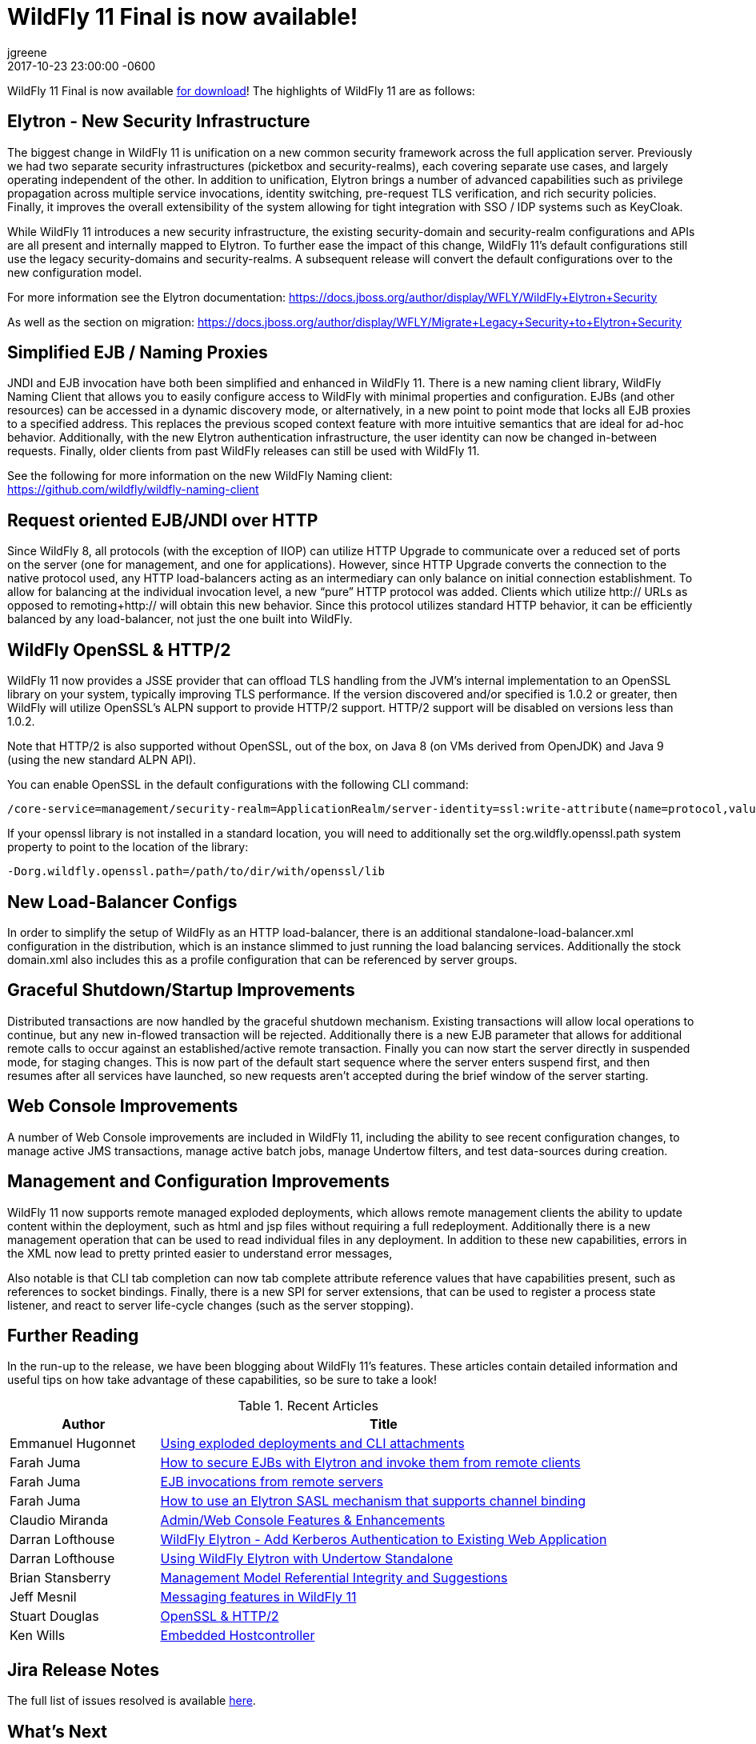 = WildFly 11 Final is now available!
jgreene
2017-10-23
:revdate: 2017-10-23 23:00:00 -0600
:jbake-tags: [announcement, release]
:jbake-type: post
:source-highlighter: coderay

WildFly 11 Final is now available link:{base_url}/downloads[for download]!  The highlights of WildFly 11 are as follows:

Elytron - New Security Infrastructure
-------------------------------------
The biggest change in WildFly 11 is unification on a new common security framework across the full application server.  Previously we had two separate security infrastructures (picketbox and security-realms), each covering separate use cases, and largely operating independent of the other. In addition to unification, Elytron brings a number of advanced capabilities such as privilege propagation across multiple service invocations, identity switching, pre-request TLS verification, and rich security policies. Finally, it improves the overall extensibility of the system allowing for tight integration with SSO / IDP systems such as KeyCloak. 

While WildFly 11 introduces a new security infrastructure, the existing security-domain and security-realm configurations and APIs are all present and internally mapped to Elytron. To further ease the impact of this change, WildFly 11’s default configurations still use the legacy security-domains and security-realms. A subsequent release will convert the default configurations over to the new configuration model. 

For more information see the Elytron documentation:
https://docs.jboss.org/author/display/WFLY/WildFly+Elytron+Security

As well as the section on migration:
https://docs.jboss.org/author/display/WFLY/Migrate+Legacy+Security+to+Elytron+Security

Simplified EJB / Naming Proxies
-------------------------------
JNDI and EJB invocation have both been simplified and enhanced in WildFly 11. There is a new naming client library, WildFly Naming Client that allows you to easily configure access to WildFly with minimal properties and configuration. EJBs (and other resources) can be accessed in a dynamic discovery mode, or alternatively, in a new point to point mode that locks all EJB proxies to a specified address. This replaces the previous scoped context feature with more intuitive semantics that are ideal for ad-hoc behavior. Additionally, with the new Elytron authentication infrastructure, the user identity can now be changed in-between requests. Finally, older clients from past WildFly releases can still be used with WildFly 11. 

See the following for more information on the new WildFly Naming client: +
https://github.com/wildfly/wildfly-naming-client

Request oriented EJB/JNDI over HTTP
-----------------------------------
Since WildFly 8, all protocols (with the exception of IIOP) can utilize HTTP Upgrade to communicate over a reduced set of ports on the server (one for management, and one for applications). However, since HTTP Upgrade converts the connection to the native protocol used, any HTTP load-balancers acting as an intermediary can only balance on initial connection establishment. To allow for balancing at the individual invocation level, a new “pure” HTTP protocol was added. Clients which utilize http:// URLs as opposed to remoting+http:// will obtain this new behavior. Since this protocol utilizes standard HTTP behavior, it can be efficiently balanced by any load-balancer, not just the one built into WildFly. 

WildFly OpenSSL & HTTP/2
------------------------

WildFly 11 now provides a JSSE provider that can offload TLS handling from the JVM’s internal implementation to an OpenSSL library on your system, typically improving TLS performance. If the version discovered and/or specified is 1.0.2 or greater, then WildFly will utilize OpenSSL’s ALPN support to provide HTTP/2 support. HTTP/2 support will be disabled on versions less than 1.0.2.

Note that HTTP/2 is also supported without OpenSSL, out of the box, on Java 8 (on VMs derived from OpenJDK) and Java 9 (using the new standard ALPN API). 

You can enable OpenSSL in the default configurations with the following CLI command:

[source]
----
/core-service=management/security-realm=ApplicationRealm/server-identity=ssl:write-attribute(name=protocol,value=openssl.TLS)
----

If your openssl library is not installed in a standard location, you will need to additionally set the +org.wildfly.openssl.path+ system property to point to the location of the library:

[source]
----
-Dorg.wildfly.openssl.path=/path/to/dir/with/openssl/lib
----

New Load-Balancer Configs
-------------------------
In order to simplify the setup of WildFly as an HTTP load-balancer, there is an additional +standalone-load-balancer.xml+ configuration in the distribution, which is an instance slimmed to just running the load balancing services. Additionally the stock +domain.xml+ also includes this as a profile configuration that can be referenced by server groups. 

Graceful Shutdown/Startup Improvements
--------------------------------------
Distributed transactions are now handled by the graceful shutdown mechanism. Existing transactions will allow local operations to continue, but any new in-flowed transaction will be rejected. Additionally there is a new EJB parameter that allows for additional remote calls to occur against an established/active remote transaction. Finally you can now start the server directly in suspended mode, for staging changes. This is now part of the default start sequence where the server enters suspend first, and then resumes after all services have launched, so new requests aren’t accepted during the brief window of the server starting.


Web Console Improvements
-------------------------
A number of Web Console improvements are included in WildFly 11, including the ability to see recent configuration changes, to manage active JMS transactions, manage active batch jobs, manage Undertow filters, and test data-sources during creation.  

Management and Configuration Improvements
-----------------------------------------
WildFly 11 now supports remote managed exploded deployments, which allows remote management clients the ability to update content within the deployment, such as html and jsp files without requiring a full redeployment. Additionally there is a new management operation that can be used to read individual files in any deployment. In addition to these new capabilities, errors in the XML now lead to pretty printed easier to understand error messages,

Also notable is that CLI tab completion can now tab complete attribute reference values that have capabilities present, such as references to socket bindings.  Finally, there is a new SPI for server extensions, that can be used to register a process state listener, and react to server life-cycle changes (such as the server stopping).

Further Reading
---------------
In the run-up to the release, we have been blogging about WildFly 11's features. These articles contain detailed information and useful tips on how take advantage of these capabilities, so be sure to take a look!

.Recent Articles
[cols="1,3",options="header"]
|===
|Author | Title 
|Emmanuel Hugonnet|http://wildfly.org/news/2017/09/08/Exploded-deployments/[Using exploded deployments and CLI attachments]
|Farah Juma|https://developer.jboss.org/people/fjuma/blog/2017/09/08/getting-started-with-ejbs-and-elytron-part-1[How to secure EJBs with Elytron and invoke them from remote clients]
|Farah Juma|https://developer.jboss.org/people/fjuma/blog/2017/09/08/getting-started-with-ejbs-and-elytron-part-2[EJB invocations from remote servers]
|Farah Juma|https://developer.jboss.org/people/fjuma/blog/2017/09/28/how-to-use-an-elytron-sasl-plus-mechanism[How to use an Elytron SASL mechanism that supports channel binding]
|Claudio Miranda|http://claudius.com.br/2017/09/wildfly-11-web-console-new-features[Admin/Web Console Features & Enhancements]
|Darran Lofthouse|http://darranl.blogspot.ch/2017/09/wildfly-elytron-add-kerberos.html[WildFly Elytron - Add Kerberos Authentication to Existing Web Application]
|Darran Lofthouse|http://darranl.blogspot.ch/2017/09/using-wildfly-elytron-with-undertow.html[Using WildFly Elytron with Undertow Standalone]
|Brian Stansberry|http://wildfly.org/news/2017/09/29/Management-model-referential-integrity/[Management Model Referential Integrity and Suggestions]
|Jeff Mesnil|http://wildfly.org/news/2017/10/03/Messaging-features/[Messaging features in WildFly 11]
|Stuart Douglas|http://wildfly.org/news/2017/10/06/OpenSSL-Support-In-Wildfly/[OpenSSL & HTTP/2]
|Ken Wills|http://wildfly.org/news/2017/10/09/Embedded-Host-Controller/[Embedded Hostcontroller]
|===

Jira Release Notes
------------------
The full list of issues resolved is available link:https://issues.jboss.org/secure/ReleaseNote.jspa?projectId=12313721&version=12335280[here].

What's Next
-----------
Now that WildFly 11 is out the door, we plan to move to a faster, more incremental release model, starting with WildFly 12. Expect to see more details here in the future, and as always, your contributions are welcome!
